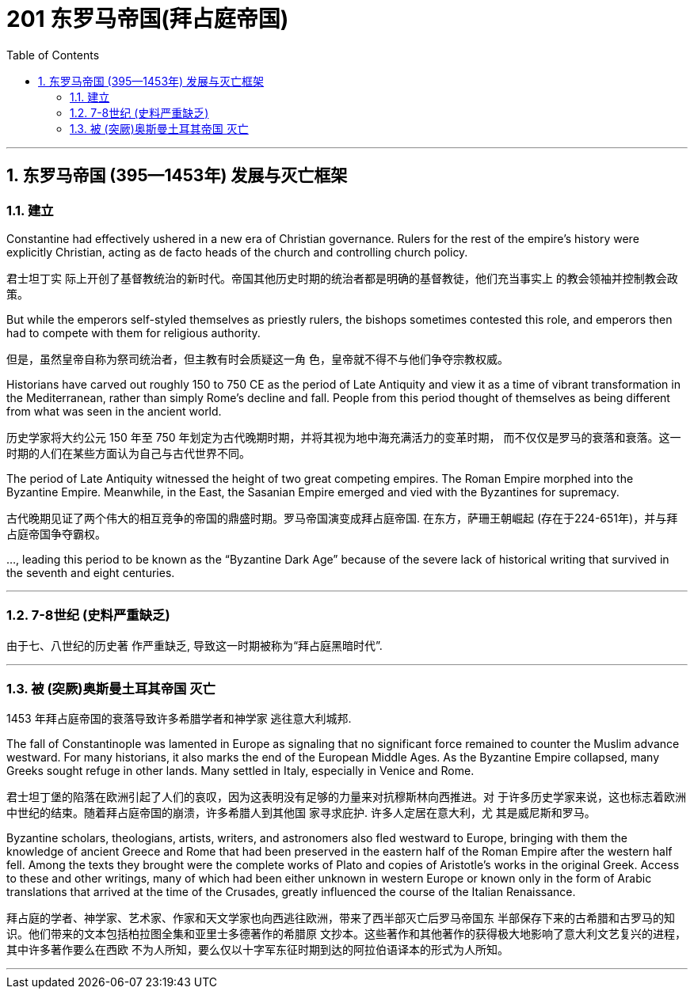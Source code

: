 
= 201 东罗马帝国(拜占庭帝国)
:toc: left
:toclevels: 3
:sectnums:
:stylesheet: myAdocCss.css

'''

== 东罗马帝国 (395—1453年) 发展与灭亡框架

=== 建立

Constantine had effectively ushered in a new era of Christian governance. Rulers for the rest of the empire’s history were explicitly Christian, acting as de facto heads of the church and controlling church policy.

君士坦丁实 际上开创了基督教统治的新时代。帝国其他历史时期的统治者都是明确的基督教徒，他们充当事实上 的教会领袖并控制教会政策。

But while the emperors self-styled themselves as priestly rulers, the bishops sometimes contested this role, and emperors then had to compete with them for religious authority.

但是，虽然皇帝自称为祭司统治者，但主教有时会质疑这一角 色，皇帝就不得不与他们争夺宗教权威。


Historians have carved out roughly 150 to 750 CE as the period of Late Antiquity and view it as a time of vibrant transformation in the Mediterranean, rather than simply Rome’s decline and fall. People from this period thought of themselves as being different from what was seen in the ancient world.

历史学家将大约公元 150 年至 750 年划定为古代晚期时期，并将其视为地中海充满活力的变革时期， 而不仅仅是罗马的衰落和衰落。这一时期的人们在某些方面认为自己与古代世界不同。


The period of Late Antiquity witnessed the height of two great competing empires. The Roman Empire morphed into the Byzantine Empire. Meanwhile, in the East, the Sasanian Empire emerged and vied with the Byzantines for supremacy.

古代晚期见证了两个伟大的相互竞争的帝国的鼎盛时期。罗马帝国演变成拜占庭帝国. 在东方，萨珊王朝崛起 (存在于224-651年)，并与拜占庭帝国争夺霸权。


…, leading this period to be known as the “Byzantine Dark Age” because of the severe lack of historical writing that survived in the seventh and eight centuries.


'''

=== 7-8世纪 (史料严重缺乏)

由于七、八世纪的历史著 作严重缺乏, 导致这一时期被称为“拜占庭黑暗时代”.

'''

=== 被 (突厥)奥斯曼土耳其帝国 灭亡


1453 年拜占庭帝国的衰落导致许多希腊学者和神学家 逃往意大利城邦.

The fall of Constantinople was lamented in Europe as signaling that no significant force remained to counter the Muslim advance westward. For many historians, it also marks the end of the European Middle Ages. As the Byzantine Empire collapsed, many Greeks sought refuge in other lands. Many settled in Italy, especially in Venice and Rome.

君士坦丁堡的陷落在欧洲引起了人们的哀叹，因为这表明没有足够的力量来对抗穆斯林向西推进。对 于许多历史学家来说，这也标志着欧洲中世纪的结束。随着拜占庭帝国的崩溃，许多希腊人到其他国 家寻求庇护. 许多人定居在意大利，尤 其是威尼斯和罗马。

Byzantine scholars, theologians, artists, writers, and astronomers also fled westward to Europe, bringing with them the knowledge of ancient Greece and Rome that had been preserved in the eastern half of the Roman Empire after the western half fell. Among the texts they brought were the complete works of Plato and copies of Aristotle’s works in the original Greek. Access to these and other writings, many of which had been either unknown in western Europe or known only in the form of Arabic translations that arrived at the time of the Crusades, greatly influenced the course of the Italian Renaissance.

拜占庭的学者、神学家、艺术家、作家和天文学家也向西逃往欧洲，带来了西半部灭亡后罗马帝国东 半部保存下来的古希腊和古罗马的知识。他们带来的文本包括柏拉图全集和亚里士多德著作的希腊原 文抄本。这些著作和其他著作的获得极大地影响了意大利文艺复兴的进程，其中许多著作要么在西欧 不为人所知，要么仅以十字军东征时期到达的阿拉伯语译本的形式为人所知。


'''
